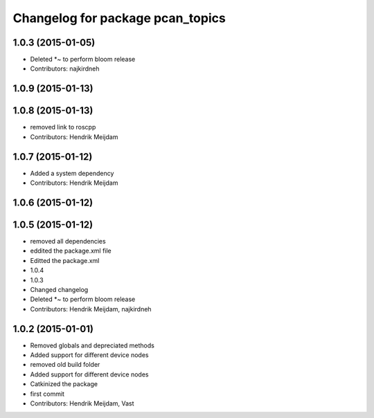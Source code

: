 ^^^^^^^^^^^^^^^^^^^^^^^^^^^^^^^^^
Changelog for package pcan_topics
^^^^^^^^^^^^^^^^^^^^^^^^^^^^^^^^^

1.0.3 (2015-01-05)
------------------
* Deleted *~ to perform bloom release
* Contributors: najkirdneh

1.0.9 (2015-01-13)
------------------

1.0.8 (2015-01-13)
------------------
* removed link to roscpp
* Contributors: Hendrik Meijdam

1.0.7 (2015-01-12)
------------------
* Added a system dependency
* Contributors: Hendrik Meijdam

1.0.6 (2015-01-12)
------------------

1.0.5 (2015-01-12)
------------------
* removed all dependencies
* eddited the package.xml file
* Editted the package.xml
* 1.0.4
* 1.0.3
* Changed changelog
* Deleted *~ to perform bloom release
* Contributors: Hendrik Meijdam, najkirdneh

1.0.2 (2015-01-01)
------------------
* Removed globals and depreciated methods
* Added support for different device nodes
* removed old build folder
* Added support for different device nodes
* Catkinized the package
* first commit
* Contributors: Hendrik Meijdam, Vast
